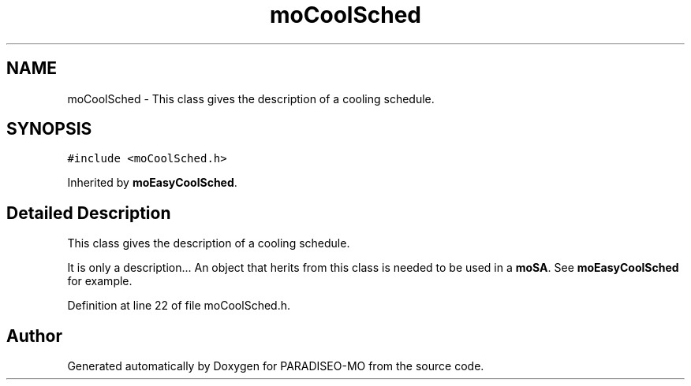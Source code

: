 .TH "moCoolSched" 3 "12 Dec 2006" "Version 0.1" "PARADISEO-MO" \" -*- nroff -*-
.ad l
.nh
.SH NAME
moCoolSched \- This class gives the description of a cooling schedule.  

.PP
.SH SYNOPSIS
.br
.PP
\fC#include <moCoolSched.h>\fP
.PP
Inherited by \fBmoEasyCoolSched\fP.
.PP
.SH "Detailed Description"
.PP 
This class gives the description of a cooling schedule. 

It is only a description... An object that herits from this class is needed to be used in a \fBmoSA\fP. See \fBmoEasyCoolSched\fP for example. 
.PP
Definition at line 22 of file moCoolSched.h.

.SH "Author"
.PP 
Generated automatically by Doxygen for PARADISEO-MO from the source code.

